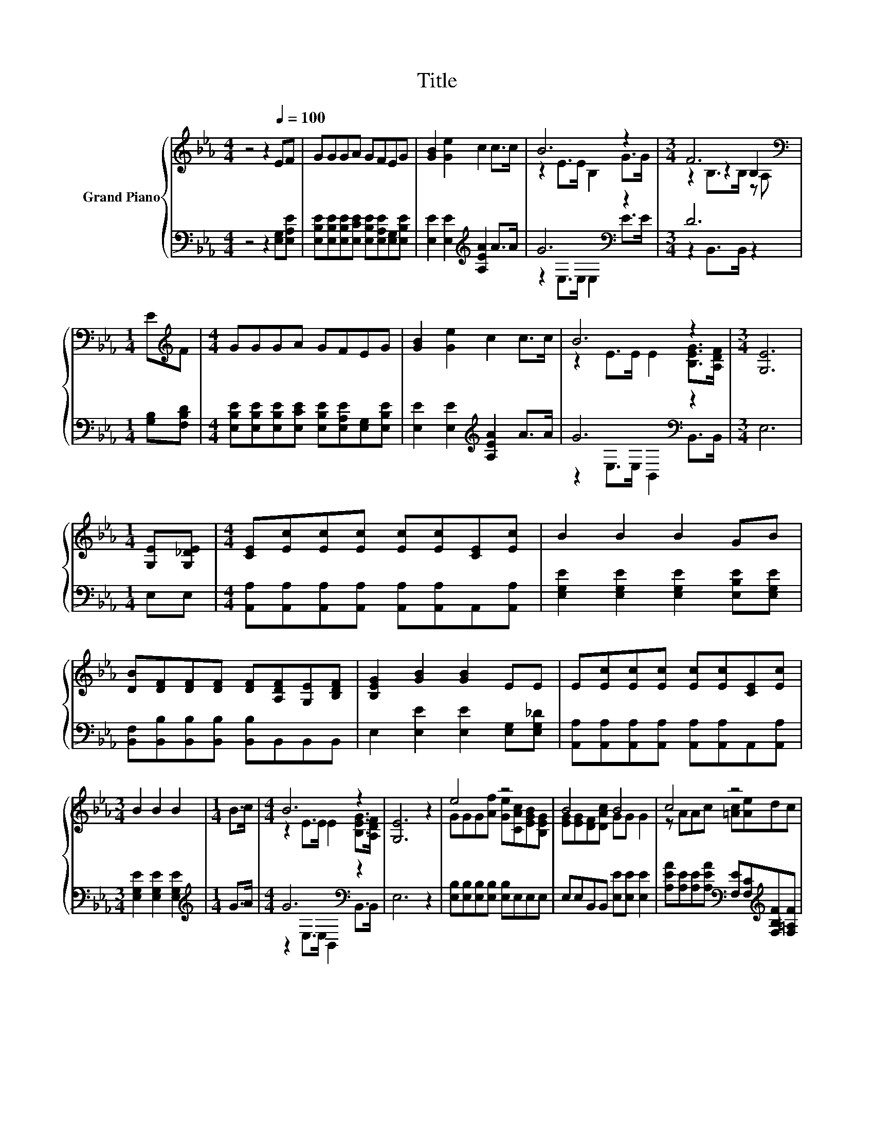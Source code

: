 X:1
T:Title
%%score { ( 1 3 5 ) | ( 2 4 ) }
L:1/8
M:4/4
K:Eb
V:1 treble nm="Grand Piano"
V:3 treble 
V:5 treble 
V:2 bass 
V:4 bass 
V:1
 z4 z2[Q:1/4=100] EF | GGGA GFEG | [GB]2 [Ge]2 c2 c>c | B6 z2 |[M:3/4] F6[K:bass] | %5
[M:1/4] E[K:treble]F |[M:4/4] GGGA GFEG | [GB]2 [Ge]2 c2 c>c | B6 z2 |[M:3/4] [G,E]6 | %10
[M:1/4] [G,E][G,_DE] |[M:4/4] [CE][Ec][Ec][Ec] [Ec][Ec][CE][Ec] | B2 B2 B2 GB | %13
 [DB][DF][DF][DF] [DF][A,DF][G,E][B,DF] | [B,EG]2 [GB]2 [GB]2 EE | E[Ec][Ec][Ec] [Ec][Ec][CE][Ec] | %16
[M:3/4] B2 B2 B2 |[M:1/4] B>c |[M:4/4] B6 z2 | [G,E]6 z2 | e4 z4 | B4 B4 | c4 z4 | %23
[M:3/4] z2 z2 B2 |[M:1/4] EF |[M:4/4] GGGA GFEG | [GB]2 [Ge]2 c2 c>c | B6 z2 | %28
[M:7/4] [G,E]6 z2 z2 z4 |] %29
V:2
 z4 z2 [E,G,][E,A,E] | [E,B,E][E,B,E][E,B,E][E,CE] [E,B,E][E,A,E][E,G,][E,B,E] | %2
 [E,E]2 [E,E]2[K:treble] [A,EA]2 A>A | G6[K:bass] z2 |[M:3/4] D6 |[M:1/4] [G,B,][F,B,D] | %6
[M:4/4] [E,B,E][E,B,E][E,B,E][E,CE] [E,B,E][E,A,E][E,G,][E,B,E] | %7
 [E,E]2 [E,E]2[K:treble] [A,EA]2 A>A | G6[K:bass] z2 |[M:3/4] E,6 |[M:1/4] E,E, | %11
[M:4/4] [A,,A,][A,,A,][A,,A,][A,,A,] [A,,A,][A,,A,]A,,[A,,A,] | %12
 [E,G,E]2 [E,G,E]2 [E,G,E]2 [E,B,E][E,G,E] | [B,,F,][B,,B,][B,,B,][B,,B,] [B,,B,]B,,B,,B,, | %14
 E,2 [E,E]2 [E,E]2 [E,G,][E,G,_D] | [A,,A,][A,,A,][A,,A,][A,,A,] [A,,A,][A,,A,]A,,[A,,A,] | %16
[M:3/4] [E,G,E]2 [E,G,E]2 [E,G,E]2 |[M:1/4][K:treble] G>A |[M:4/4] G6[K:bass] z2 | E,6 z2 | %20
 [E,B,][E,B,][E,B,][E,B,] [E,B,]E,E,E, | E,E,B,,B,, [E,E][E,E] [E,E]2 | %22
 [A,EA][A,E][A,E][A,EA][K:bass] [F,E][F,C][K:treble][F,B,F][F,=A,F] | %23
[M:3/4] [B,F]2[K:bass] [F,=A,E]2 [B,D]2 |[M:1/4] [G,B,][F,B,D] | %25
[M:4/4] [E,B,E][E,B,E][E,B,E][E,CE] [E,B,E][E,A,E][E,G,][E,B,E] | %26
 [E,E]2 [E,E]2[K:treble] [A,EA]2 A>A | G6[K:bass] z2 |[M:7/4] E,6 z2 z2 z4 |] %29
V:3
 x8 | x8 | x8 | z2 E>E B,2 G>G |[M:3/4] z2[K:bass] z2 B,2 |[M:1/4] x[K:treble] x |[M:4/4] x8 | x8 | %8
 z2 E>E E2 [B,EG]>[A,DF] |[M:3/4] x6 |[M:1/4] x2 |[M:4/4] x8 | x8 | x8 | x8 | x8 |[M:3/4] x6 | %17
[M:1/4] x2 |[M:4/4] z2 E>E E2 [B,EG]>[A,DF] | x8 | GGG[Af] [Ge][CAc][EGB][B,EG] | %21
 [EG][EG][DF][DAc] GG G2 | z AAc [=Ac][Ae]dc |[M:3/4] d2 c2 z A, |[M:1/4] x2 |[M:4/4] x8 | x8 | %27
 z2 E>E E2 [B,EG]>[A,DF] |[M:7/4] x14 |] %29
V:4
 x8 | x8 | x4[K:treble] x4 | z2[K:bass] E,>E, E,2 E>E |[M:3/4] z2 B,,>B,, z2 |[M:1/4] x2 | %6
[M:4/4] x8 | x4[K:treble] x4 | z2[K:bass] E,>E, B,,2 B,,>B,, |[M:3/4] x6 |[M:1/4] x2 |[M:4/4] x8 | %12
 x8 | x8 | x8 | x8 |[M:3/4] x6 |[M:1/4][K:treble] x2 |[M:4/4] z2[K:bass] E,>E, B,,2 B,,>B,, | x8 | %20
 x8 | x8 | x4[K:bass] x2[K:treble] x2 |[M:3/4] x2[K:bass] x4 |[M:1/4] x2 |[M:4/4] x8 | %26
 x4[K:treble] x4 | z2[K:bass] E,>E, B,,2 B,,>B,, |[M:7/4] x14 |] %29
V:5
 x8 | x8 | x8 | x8 |[M:3/4] z2[K:bass] B,>B, z A, |[M:1/4] x[K:treble] x |[M:4/4] x8 | x8 | x8 | %9
[M:3/4] x6 |[M:1/4] x2 |[M:4/4] x8 | x8 | x8 | x8 | x8 |[M:3/4] x6 |[M:1/4] x2 |[M:4/4] x8 | x8 | %20
 x8 | x8 | x8 |[M:3/4] x6 |[M:1/4] x2 |[M:4/4] x8 | x8 | x8 |[M:7/4] x14 |] %29

